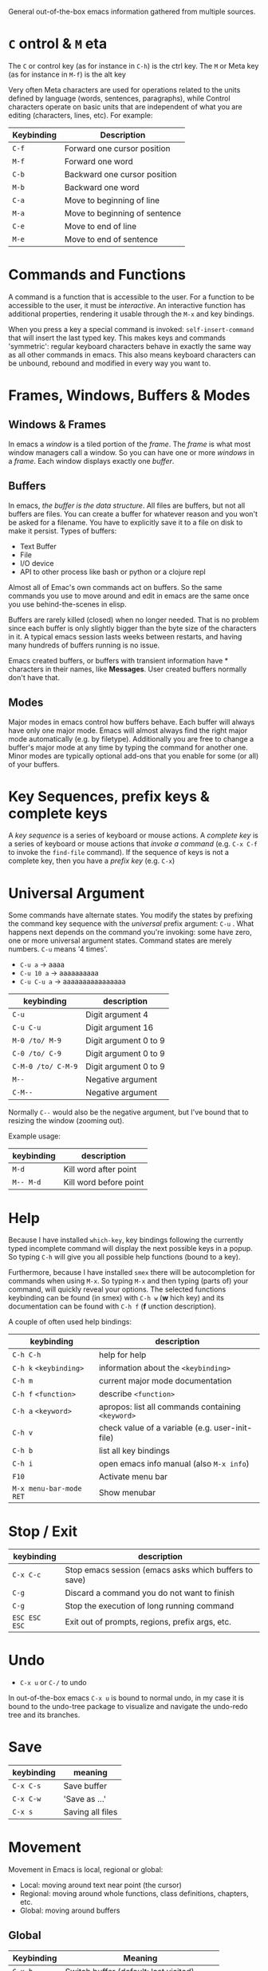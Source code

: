 General out-of-the-box emacs information gathered from multiple sources.

* =C= ontrol & =M= eta

The =C= or control key (as for instance in =C-h=) is the ctrl key. The =M= or
Meta key (as for instance in =M-f=) is the alt key

Very often Meta characters are used for operations related to the units defined
by language (words, sentences, paragraphs), while Control characters operate on
basic units that are independent of what you are editing (characters, lines,
etc). For example:

| Keybinding | Description                   |
|------------+-------------------------------|
| =C-f=      | Forward one cursor position   |
| =M-f=      | Forward one word              |
| =C-b=      | Backward one cursor position  |
| =M-b=      | Backward one word             |
| =C-a=      | Move to beginning of line     |
| =M-a=      | Move to beginning of sentence |
| =C-e=      | Move to end of line           |
| =M-e=      | Move to end of sentence       |
|------------+-------------------------------|

* Commands and Functions

A command is a function that is accessible to the user. For a function to be
accessible to the user, it must be /interactive/. An interactive function has
additional properties, rendering it usable through the =M-x= and key bindings.

When you press a key a special command is invoked: =self-insert-command= that
will insert the last typed key. This makes keys and commands 'symmetric':
regular keyboard characters behave in exactly the same way as all other commands
in emacs. This also means keyboard characters can be unbound, rebound and
modified in every way you want to.

* Frames, Windows, Buffers & Modes
** Windows & Frames

In emacs a /window/ is a tiled portion of the /frame/. The /frame/ is what most
window managers call a window. So you can have one or more /windows/ in a
/frame/. Each window displays exactly one /buffer/.

** Buffers

In emacs, /the buffer is the data structure/. All files are buffers, but not all
buffers are files. You can create a buffer for whatever reason and you won't be
asked for a filename. You have to explicitly save it to a file on disk to make
it persist. Types of buffers:

- Text Buffer
- File
- I/O device
- API to other process like bash or python or a clojure repl

Almost all of Emac's own commands act on buffers. So the same commands you use
to move around and edit in emacs are the same once you use behind-the-scenes in
elisp.

Buffers are rarely killed (closed) when no longer needed. That is no problem
since each buffer is only slightly bigger than the byte size of the characters
in it. A typical emacs session lasts weeks between restarts, and having many
hundreds of buffers running is no issue.

Emacs created buffers, or buffers with transient information have * characters
in their names, like *Messages*. User created buffers normally don't have that.

** Modes

Major modes in emacs control how buffers behave. Each buffer will always have
only one major mode. Emacs will almost always find the right major mode
automatically (e.g. by filetype). Additionally you are free to change a buffer's
major mode at any time by typing the command for another one. Minor modes are
typically optional add-ons that you enable for some (or all) of your buffers.

* Key Sequences, prefix keys & complete keys

A /key sequence/ is a series of keyboard or mouse actions. A /complete key/ is a
series of keyboard or mouse actions that /invoke a command/ (e.g. =C-x C-f= to
invoke the =find-file= command). If the sequence of keys is not a complete key,
then you have a /prefix key/ (e.g. =C-x=)

* Universal Argument

Some commands have alternate states. You modify the states by prefixing the
command key sequence with the /universal/ prefix argument: =C-u= . What happens
next depends on the command you're invoking: some have zero, one or more
universal argument states. Command states are merely numbers. =C-u= means '4
times'.

- =C-u a=     → aaaa
- =C-u 10 a=  → aaaaaaaaaa
- =C-u C-u a= → aaaaaaaaaaaaaaaa

| keybinding         | description           |
|--------------------+-----------------------|
| =C-u=              | Digit argument 4      |
| =C-u C-u=          | Digit argument 16     |
| =M-0 /to/ M-9=     | Digit argument 0 to 9 |
| =C-0 /to/ C-9=     | Digit argument 0 to 9 |
| =C-M-0 /to/ C-M-9= | Digit argument 0 to 9 |
| =M--=              | Negative argument     |
| =C-M--=            | Negative argument     |
|--------------------+-----------------------|

Normally =C--= would also be the negative argument, but I've bound that to
resizing the window (zooming out).

Example usage:

| keybinding | description            |
|------------+------------------------|
| =M-d=      | Kill word after point  |
| =M-- M-d=  | Kill word before point |
|------------+------------------------|

* Help

Because I have installed =which-key=, key bindings following the currently typed
incomplete command will display the next possible keys in a popup. So typing
=C-h= will give you all possible help functions (bound to a key).

Furthermore, because I have installed =smex= there will be autocompletion for
commands when using =M-x=. So typing =M-x= and then typing (parts of) your
command, will quickly reveal your options. The selected functions keybinding
can be found (in smex) with =C-h w= (*w* hich key) and its documentation can be found with
=C-h f= (*f* unction description).

A couple of often used help bindings:

| keybinding              | description                                       |
|-------------------------+---------------------------------------------------|
| =C-h C-h=               | help for help                                     |
| =C-h k= =<keybinding>=  | information about the =<keybinding>=              |
| =C-h m=                 | current major mode documentation                  |
| =C-h f= =<function>=    | describe =<function>=                             |
| =C-h a= =<keyword>=     | apropos: list all commands containing =<keyword>= |
| =C-h v=                 | check value of a variable (e.g. user-init-file)   |
| =C-h b=                 | list all key bindings                             |
| =C-h i=                 | open emacs info manual (also =M-x info=)          |
| =F10=                   | Activate menu bar                                 |
| =M-x menu-bar-mode RET= | Show menubar                                      |
|-------------------------+---------------------------------------------------|

* Stop / Exit

| keybinding    | description                                           |
|---------------+-------------------------------------------------------|
| =C-x C-c=     | Stop emacs session (emacs asks which buffers to save) |
| =C-g=         | Discard a command you do not want to finish           |
| =C-g=         | Stop the execution of long running command            |
| =ESC ESC ESC= | Exit out of prompts, regions, prefix args, etc.       |
|---------------+-------------------------------------------------------|

* Undo

- =C-x u= or =C-/= to undo

In out-of-the-box emacs =C-x u= is bound to normal undo, in my case it is bound
to the undo-tree package to visualize and navigate the undo-redo tree and its
branches.

* Save

| keybinding | meaning          |
|------------+------------------|
| =C-x C-s=  | Save buffer      |
| =C-x C-w=  | 'Save as ...'    |
| =C-x s=    | Saving all files |
|------------+------------------|

* Movement

Movement in Emacs is local, regional or global:

- Local: moving around text near point (the cursor)
- Regional: moving around whole functions, class definitions, chapters, etc.
- Global: moving around buffers

** Global

| Keybinding    | Meaning                                 |
|---------------+-----------------------------------------|
| =C-x b=       | Switch buffer (default: last visited)   |
| =C-x C-b=     | List running buffers                    |
| =C-x <right>= | Next Buffer                             |
| =C-x <left>=  | Previous Buffer                         |
| =C-x k=       | Kill (close) buffer                     |
|---------------+-----------------------------------------|
| =C-x 0=       | Delete /active/ window                  |
| =C-x 1=       | Delete /other/ windows                  |
| =C-x 2=       | Split window below                      |
| =C-x 3=       | Split window right                      |
| =C-x o=       | Switch active window                    |
| =C-o=         | Switch active window (personal setting) |
|---------------+-----------------------------------------|

I'm also using *IDO* mode and *Winner* mode for easily finding buffers and
easily switching back to previous window configurations. In addition, I'm using
*windmove* to switch between windows. Another nice function is to look at the
recently used files. I've bound that functionality to =C-x C-r= . See
=config.org= file.

Acting on the /other/ window:

| Keybinding  | Purpose                            |
|-------------+------------------------------------|
| =C-x 4 C-f= | Find file in the other window      |
| =C-x 4 d=   | Open dired in the other window     |
| =C-x 4 C-o= | Display buffer in the other window |
| =C-x 4 ...= | ... Act on other window            |
|-------------+------------------------------------|

Acting on another frame:

| Keybinding  | Purpose                           |
|-------------+-----------------------------------|
| =C-x 5 2=   | Create a new frame                |
| =C-x 5 b=   | Switch buffer in /other/ frame    |
| =C-x 5 0=   | Delete /active/ frame             |
| =C-x 5 1=   | Delete /other/ frame              |
| =C-x 5 d=   | Open Dired in the other frame     |
| =C-x 5 o=   | Switch to other frame             |
| =C-x 5 C-o= | Display buffer in the other frame |
|-------------+-----------------------------------|

Notice the similarity in the buffer -, window - and frame keybindings.

* Smile

- =M-x blackbox=
- =M-x doctor=
- =M-x emacs-uptime=
- =M-x fireplace=
- =M-x lunar-phases=
- =M-x morse-region= & =M-x unmorse-region=
- =M-x pong=
- =M-x snake=
- =M-x tetris=
